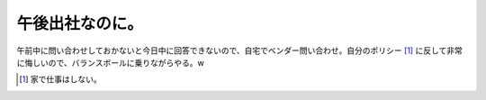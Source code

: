 午後出社なのに。
================

午前中に問い合わせしておかないと今日中に回答できないので、自宅でベンダー問い合わせ。自分のポリシー [#]_ に反して非常に悔しいので、バランスボールに乗りながらやる。w




.. [#] 家で仕事はしない。


.. author:: default
.. categories:: life,work
.. tags::
.. comments::
